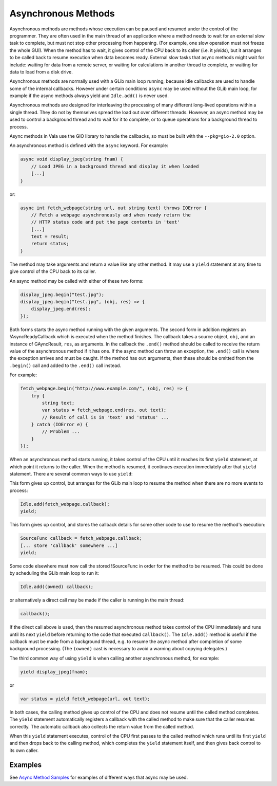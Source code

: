 Asynchronous Methods
====================

Asynchronous methods are methods whose execution can be paused and
resumed under the control of the programmer.  They are often used in
the main thread of an application where a method needs to wait for an
external slow task to complete, but must not stop other processing from
happening.  (For example, one slow operation must not freeze the whole GUI).
When the method has to wait, it gives control of the CPU back to its
caller (i.e. it *yields*), but it arranges to be called back to resume
execution when data becomes ready. External slow tasks that async
methods might wait for include: waiting for data from a remote server,
or waiting for calculations in another thread to complete, or waiting
for data to load from a disk drive.

Asynchronous methods are normally used with a GLib main loop running,
because idle callbacks are used to handle some of the internal
callbacks.  However under certain conditions ``async`` may be used
without the GLib main loop, for example if the async methods always
yield and ``Idle.add()`` is never used.

.. todo::

   Add the exact conditions ``async`` may be used
   without the GLib main loop

Asynchronous methods are designed for interleaving the processing of
many different long-lived operations within a single thread. They do
not by themselves spread the load out over different threads. However,
an async method may be used to control a background thread and to wait
for it to complete, or to queue operations for a background thread to
process.

Async methods in Vala use the GIO library to handle the callbacks, so
must be built with the ``--pkg=gio-2.0`` option.

An asynchronous method is defined with the ``async`` keyword.  For
example:

.. code-block:: vala

   async void display_jpeg(string fnam) {
       // Load JPEG in a background thread and display it when loaded
       [...]
   }


or:

.. code-block:: vala

   async int fetch_webpage(string url, out string text) throws IOError {
       // Fetch a webpage asynchronously and when ready return the
       // HTTP status code and put the page contents in 'text'
       [...]
       text = result;
       return status;
   }

The method may take arguments and return a value like any other
method.  It may use a ``yield`` statement at any time to give control of
the CPU back to its caller.

An async method may be called with either of these two forms:

.. code-block:: vala

   display_jpeg.begin("test.jpg");
   display_jpeg.begin("test.jpg", (obj, res) => {
       display_jpeg.end(res);
   });

Both forms starts the async method running with the given arguments.
The second form in addition registers an !AsyncReadyCallback which is
executed when the method finishes. The callback
takes a source object, ``obj``, and an instance of GAyncResult, ``res``,
as arguments. In the callback the ``.end()`` method should be called to receive the
return value of the asynchronous method if it has one. If the async
method can throw an exception, the ``.end()`` call is where the
exception arrives and must be caught. If the method has ``out``
arguments, then these should be omitted from the ``.begin()`` call and
added to the ``.end()`` call instead.

For example:

.. code-block:: vala

   fetch_webpage.begin("http://www.example.com/", (obj, res) => {
       try {
           string text;
           var status = fetch_webpage.end(res, out text);
           // Result of call is in 'text' and 'status' ...
       } catch (IOError e) {
           // Problem ...
       }
   });

When an asynchronous method starts running, it takes control of the
CPU until it reaches its first ``yield`` statement, at which point it
returns to the caller. When the method is resumed, it continues
execution immediately after that ``yield`` statement.  There are several
common ways to use ``yield``:

This form gives up control, but arranges for the GLib main loop to
resume the method when there are no more events to process:

.. code-block:: vala

   Idle.add(fetch_webpage.callback);
   yield;

This form gives up control, and stores the callback details for some
other code to use to resume the method's execution:

.. code-block:: vala

   SourceFunc callback = fetch_webpage.callback;
   [... store 'callback' somewhere ...]
   yield;

Some code elsewhere must now call the stored !SourceFunc in order for
the method to be resumed.  This could be done by scheduling the GLib
main loop to run it:

.. code-block:: vala

   Idle.add((owned) callback);

or alternatively a direct call may be made if the caller is running in
the main thread:

.. code-block:: vala

   callback();

If the direct call above is used, then the resumed asynchronous method
takes control of the CPU immediately and runs until its next ``yield``
before returning to the code that executed ``callback()``.  The
``Idle.add()`` method is useful if the callback must be made from a
background thread, e.g. to resume the async method after completion of
some background processing.  (The ``(owned)`` cast is necessary to avoid
a warning about copying delegates.)

The third common way of using ``yield`` is when calling another
asynchronous method, for example:

.. code-block:: vala

   yield display_jpeg(fnam);

or

.. code-block:: vala

   var status = yield fetch_webpage(url, out text);

In both cases, the calling method gives up control of the CPU and does
not resume until the called method completes.  The ``yield`` statement
automatically registers a callback with the called method to make sure
that the caller resumes correctly. The automatic callback also
collects the return value from the called method.

When this ``yield`` statement executes, control of the CPU first passes
to the called method which runs until its first ``yield`` and then drops
back to the calling method, which completes the ``yield`` statement
itself, and then gives back control to its own caller.

Examples
--------

See `Async Method Samples <https://wiki.gnome.org/Projects/Vala/AsyncSamples>`_ for examples of different ways that async may be used.

